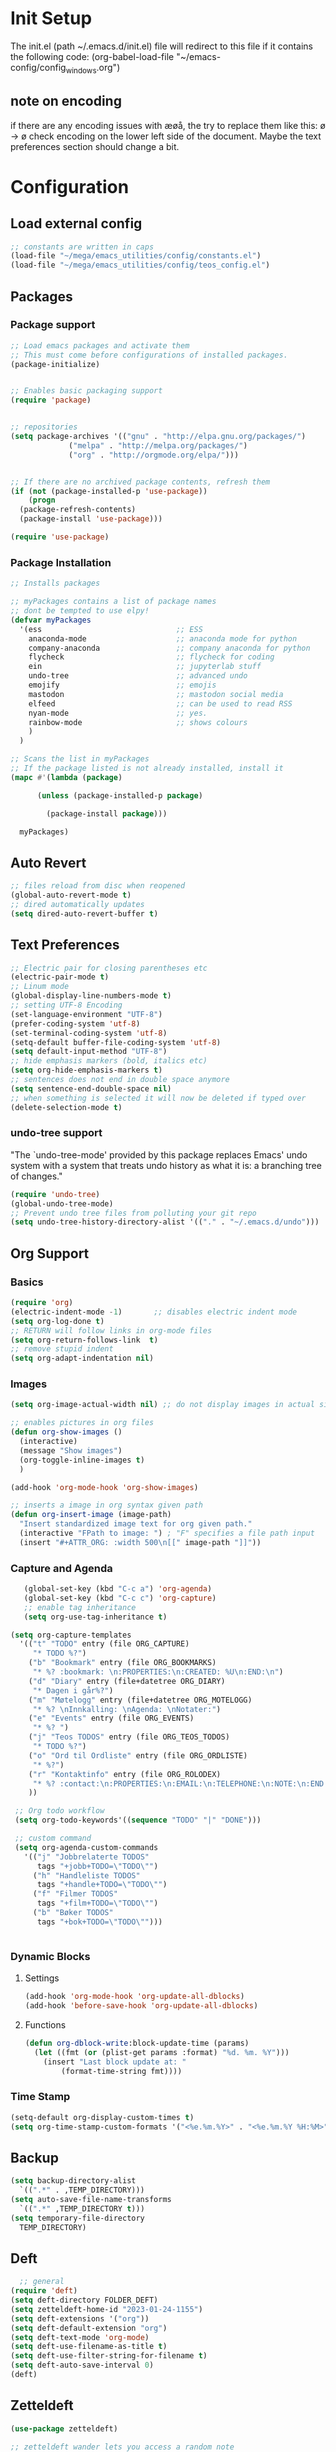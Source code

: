 # -*- coding: utf-8-unix -*-
#+STARTUP: content
* Init Setup
The init.el (path ~/.emacs.d/init.el) file will redirect to this file if
it contains the following code: (org-babel-load-file
"~/emacs-config/config_{windows}.org")

** note on encoding
if there are any encoding issues with æøå, the try to replace them like
this: ø -> ø check encoding on the lower left side of the document.
Maybe the text preferences section should change a bit.

* Configuration
** Load external config
#+begin_src emacs-lisp
;; constants are written in caps
(load-file "~/mega/emacs_utilities/config/constants.el")
(load-file "~/mega/emacs_utilities/config/teos_config.el")
#+end_src

** Packages

*** Package support

#+begin_src emacs-lisp
;; Load emacs packages and activate them
;; This must come before configurations of installed packages.
(package-initialize)


;; Enables basic packaging support
(require 'package)


;; repositories
(setq package-archives '(("gnu" . "http://elpa.gnu.org/packages/")
             ("melpa" . "http://melpa.org/packages/")
             ("org" . "http://orgmode.org/elpa/")))


;; If there are no archived package contents, refresh them
(if (not (package-installed-p 'use-package))
    (progn
  (package-refresh-contents)
  (package-install 'use-package)))

(require 'use-package)

#+end_src

*** Package Installation
#+begin_src emacs-lisp
;; Installs packages

;; myPackages contains a list of package names
;; dont be tempted to use elpy!
(defvar myPackages
  '(ess                              ;; ESS
    anaconda-mode                    ;; anaconda mode for python
    company-anaconda                 ;; company anaconda for python
    flycheck                         ;; flycheck for coding
    ein                              ;; jupyterlab stuff
    undo-tree                        ;; advanced undo
    emojify                          ;; emojis
    mastodon                         ;; mastodon social media
    elfeed                           ;; can be used to read RSS
    nyan-mode                        ;; yes.
    rainbow-mode                     ;; shows colours
    )
  )

;; Scans the list in myPackages
;; If the package listed is not already installed, install it
(mapc #'(lambda (package)

      (unless (package-installed-p package)

        (package-install package)))

  myPackages)
#+end_src

** Auto Revert
#+begin_src emacs-lisp
;; files reload from disc when reopened
(global-auto-revert-mode t)
;; dired automatically updates  
(setq dired-auto-revert-buffer t)
#+end_src

** Text Preferences
#+begin_src emacs-lisp
;; Electric pair for closing parentheses etc
(electric-pair-mode t)
;; Linum mode
(global-display-line-numbers-mode t)
;; setting UTF-8 Encoding
(set-language-environment "UTF-8")
(prefer-coding-system 'utf-8)
(set-terminal-coding-system 'utf-8)
(setq-default buffer-file-coding-system 'utf-8)
(setq default-input-method "UTF-8")
;; hide emphasis markers (bold, italics etc)
(setq org-hide-emphasis-markers t)
;; sentences does not end in double space anymore
(setq sentence-end-double-space nil)
;; when something is selected it will now be deleted if typed over
(delete-selection-mode t)
#+end_src

*** undo-tree support
:PROPERTIES:
:CUSTOM_ID: undo-tree-support
:END:
"The `undo-tree-mode' provided by this package replaces Emacs' undo
system with a system that treats undo history as what it is: a branching
tree of changes."

#+begin_src emacs-lisp
(require 'undo-tree)
(global-undo-tree-mode)
;; Prevent undo tree files from polluting your git repo
(setq undo-tree-history-directory-alist '(("." . "~/.emacs.d/undo")))
#+end_src

** Org Support
*** Basics
#+begin_src emacs-lisp
(require 'org)
(electric-indent-mode -1)       ;; disables electric indent mode
(setq org-log-done t)
;; RETURN will follow links in org-mode files
(setq org-return-follows-link  t)
;; remove stupid indent
(setq org-adapt-indentation nil)
#+end_src

*** Images
#+begin_src emacs-lisp
(setq org-image-actual-width nil) ;; do not display images in actual size

;; enables pictures in org files
(defun org-show-images ()
  (interactive)
  (message "Show images")
  (org-toggle-inline-images t)
  )

(add-hook 'org-mode-hook 'org-show-images)

;; inserts a image in org syntax given path
(defun org-insert-image (image-path)
  "Insert standardized image text for org given path."
  (interactive "FPath to image: ") ; "F" specifies a file path input
  (insert "#+ATTR_ORG: :width 500\n[[" image-path "]]"))

#+end_src

*** Capture and Agenda
#+begin_src emacs-lisp
   (global-set-key (kbd "C-c a") 'org-agenda)
   (global-set-key (kbd "C-c c") 'org-capture)
   ;; enable tag inheritance
   (setq org-use-tag-inheritance t)

(setq org-capture-templates
  '(("t" "TODO" entry (file ORG_CAPTURE)
     "* TODO %?")
    ("b" "Bookmark" entry (file ORG_BOOKMARKS)
     "* %? :bookmark: \n:PROPERTIES:\n:CREATED: %U\n:END:\n")
    ("d" "Diary" entry (file+datetree ORG_DIARY)
     "* Dagen i går%?")
    ("m" "Møtelogg" entry (file+datetree ORG_MOTELOGG)
     "* %? \nInnkalling: \nAgenda: \nNotater:")
    ("e" "Events" entry (file ORG_EVENTS)
     "* %? ")
    ("j" "Teos TODOS" entry (file ORG_TEOS_TODOS)
     "* TODO %?")
    ("o" "Ord til Ordliste" entry (file ORG_ORDLISTE)
     "* %?") 
    ("r" "Kontaktinfo" entry (file ORG_ROLODEX)
     "* %? :contact:\n:PROPERTIES:\n:EMAIL:\n:TELEPHONE:\n:NOTE:\n:END:\n")
    ))

 ;; Org todo workflow
 (setq org-todo-keywords'((sequence "TODO" "|" "DONE")))

 ;; custom command
 (setq org-agenda-custom-commands
   '(("j" "Jobbrelaterte TODOS"
      tags "+jobb+TODO=\"TODO\"")
     ("h" "Handleliste TODOS"
      tags "+handle+TODO=\"TODO\"")
     ("f" "Filmer TODOS"
      tags "+film+TODO=\"TODO\"")
     ("b" "Bøker TODOS"
      tags "+bok+TODO=\"TODO\"")))


#+end_src

*** Dynamic Blocks
**** Settings

   #+begin_src emacs-lisp
   (add-hook 'org-mode-hook 'org-update-all-dblocks)
   (add-hook 'before-save-hook 'org-update-all-dblocks)
   #+end_src

****  Functions

   #+begin_src emacs-lisp
   (defun org-dblock-write:block-update-time (params)
     (let ((fmt (or (plist-get params :format) "%d. %m. %Y")))
       (insert "Last block update at: "
           (format-time-string fmt))))
   #+end_src

*** Time Stamp
#+begin_src emacs-lisp
(setq-default org-display-custom-times t)
(setq org-time-stamp-custom-formats '("<%e.%m.%Y>" . "<%e.%m.%Y %H:%M>"))
#+end_src

** Backup
#+begin_src emacs-lisp
(setq backup-directory-alist
  `((".*" . ,TEMP_DIRECTORY)))
(setq auto-save-file-name-transforms
  `((".*" ,TEMP_DIRECTORY t)))
(setq temporary-file-directory
  TEMP_DIRECTORY)
#+end_src

** Deft
#+begin_src emacs-lisp
  ;; general
(require 'deft)
(setq deft-directory FOLDER_DEFT)
(setq zetteldeft-home-id "2023-01-24-1155")
(setq deft-extensions '("org"))
(setq deft-default-extension "org")
(setq deft-text-mode 'org-mode)
(setq deft-use-filename-as-title t)
(setq deft-use-filter-string-for-filename t)
(setq deft-auto-save-interval 0)
(deft)
#+end_src

** Zetteldeft
#+begin_src emacs-lisp
(use-package zetteldeft)

;; zetteldeft wander lets you access a random note
(defun zetteldeft-wander ()
  "Wander through `zetteldeft' notes.
  Search `deft' for a random `zetteldeft' id."
    (interactive)
    (switch-to-buffer deft-buffer)
    (let ((all-files (deft-find-all-files-no-prefix)))
  (deft-filter
    (zetteldeft--lift-id
     (nth (random (length all-files))
      all-files)))))

#+end_src

** Eshell
#+begin_src emacs-lisp
(add-hook 'eshell-mode-hook
      (lambda ()
        (remove-hook 'completion-at-point-functions 'pcomplete-completions-at-point t)))
(setenv "LANG" "en_US.UTF-8")
(setq eshell-scroll-to-bottom-on-input t)
#+end_src

** R Support
#+begin_src emacs-lisp
;; checks the system name and sets an R path accordingly
(setq inferior-R-program-name PATH_R)
;; (setq inferior-R-program-name '(
;; Shut up compile saves
(setq compilation-ask-about-save nil)
;; shut up auto ask
(setq ess-ask-for-ess-directory nil)
(setq ess-startup-directory nil)
;; Don't save *anything*
(setq compilation-save-buffers-predicate '(lambda () nil))
;;; ESS
(defun my-ess-hook ()
  ;; ensure company-R-library is in ESS backends
  (make-local-variable 'company-backends)
  (cl-delete-if (lambda (x) (and (eq (car-safe x) 'company-R-args))) company-backends)
  (push (list 'company-R-args 'company-R-objects 'company-R-library :separate)
    company-backends))
(add-hook 'ess-mode-hook 'my-ess-hook)
(with-eval-after-load 'ess
  (setq ess-use-company t))
;; company
(require 'company)
(setq tab-always-indent 'complete)
(global-set-key (kbd "C-M-/") #'company-complete)
(global-company-mode)
;; hotkeys
(global-set-key (kbd "M--") " <- ")    ;; alt+-
(global-set-key (kbd "C-S-M") " %>% ") ;; control+shift+m
;; run script function
(defun run-r-script (script-path)
  (shell-command (concat "Rscript " (shell-quote-argument script-path))))
#+end_src

** Python Support
#+begin_src emacs-lisp
;; set interpreter
(require 'python)

(setq python-shell-interpreter PATH_PYTHON)
;; add anaconda
(add-hook 'python-mode-hook 'anaconda-mode)

;; add company anaconda
(eval-after-load "company"
  '(add-to-list 'company-backends 'company-anaconda))
(add-hook 'python-mode-hook 'anaconda-mode)

;; set standard indent
(add-hook 'python-mode-hook '(lambda ()
               (setq python-indent 4)))
(setq python-indent-guess-indent-offset nil)

(defun my-python-line ()
  (interactive)
  (save-excursion
    (setq the_script_buffer (format (buffer-name)))
    (end-of-line)
    (kill-region (point) (progn (back-to-indentation) (point)))
    (if  (get-buffer  "*Python*")
    (message "")
  (run-python "ipython" nil nil))
    ;; (setq the_py_buffer (format "*Python[%s]*" (buffer-file-name)))
    (setq the_py_buffer "*Python*")
    (switch-to-buffer-other-window  the_py_buffer)
    (goto-char (buffer-end 1))
    (yank)
    (comint-send-input)
    (switch-to-buffer-other-window the_script_buffer)
    (yank))
  (end-of-line)
  (next-line)
  )

;; setter send line til C-return
(add-hook 'python-mode-hook
      (lambda ()
        (define-key python-mode-map (kbd "<C-return>") 'my-python-line)))

;; setter send region til M-return
(add-hook 'python-mode-hook
      (lambda ()
        (define-key python-mode-map (kbd "<M-return>") 'python-shell-send-region)))

#+end_src

** Scratch
#+begin_src emacs-lisp
;; input variable into scratch
(setq initial-scratch-message "")
#+end_src

** Utilities
*** Calendar Support
#+begin_src emacs-lisp
(copy-face font-lock-constant-face 'calendar-iso-week-face)
(set-face-attribute 'calendar-iso-week-face nil
            :height 0.7)
(setq calendar-intermonth-text
  '(propertize
    (format "%2d"
        (car
         (calendar-iso-from-absolute
          (calendar-absolute-from-gregorian (list month day year)))))
    'font-lock-face 'calendar-iso-week-face))


(add-hook 'calendar-load-hook
      (lambda ()
        (calendar-set-date-style 'european)))

(setq calendar-week-start-day 1)

#+end_src

*** Timer
#+begin_src emacs-lisp
(setq org-clock-sound BELL)
#+end_src

** pandoc support
#+begin_src emacs-lisp
  (defun pandoc-convert ()
    "Prompt for input and output paths, and convert using pandoc."
    (interactive)
    (let* ((input_var (read-file-name "Enter input document: "))
	   (output_var (read-file-name "Enter output document: "))
	   (replacement-directory BASE_PATH))

      ;; Check if input file exists
      (unless (file-exists-p input_var)
	(message "Input file does not exist.")
	(return))

      (setq input_var (replace-regexp-in-string "^~" replacement-directory input_var))
      (setq output_var (replace-regexp-in-string "^~" replacement-directory output_var))

      ;; Replace forward slashes with backslashes
      (setq input_var (replace-regexp-in-string "/" "\\\\" input_var))
      (setq output_var (replace-regexp-in-string "/" "\\\\" output_var))

      ;; Check if output file exists
      (when (file-exists-p output_var)
	(unless (yes-or-no-p "Output file already exists. Override? ")
	  (message "Conversion cancelled.")
	  (return)))

      (shell-command-to-string (format "pandoc -o %s %s" output_var input_var))))
#+end_src
** Garbage Collection
#+begin_src emacs-lisp
;; Minimize garbage collection during startup
(setq gc-cons-threshold most-positive-fixnum)

;; Lower threshold back to 8 MiB (default is 800kB)
(add-hook 'emacs-startup-hook
      (lambda ()
        (setq gc-cons-threshold (expt 2 23))))

#+end_src

** Appearance
*** Misc
#+begin_src emacs-lisp
(add-to-list 'custom-theme-load-path FOLDER_THEMES) ;; set themes dir
(setq inhibit-startup-message t)    ;; Hide the startup message
(setq debug-on-error t)             ;; enable in-depth message on error
(setq ring-bell-function 'ignore)   ;; ignore annoying bell sounds while in emacs
(tool-bar-mode -1)                  ;; removes ugly tool bar
(menu-bar-mode -1)                  ;; removes menubar
#+end_src

*** Set font functions
REMEMBER fonts need to be installed manually on windows systems.

#+begin_src emacs-lisp
(defun font-timesnewroman ()
  (interactive)
  (setq buffer-face-mode-face '(:family "TimesNewRoman"))
  (buffer-face-mode))

(defun font-inconsolata ()
  (interactive)
  (setq buffer-face-mode-face '(:family "Inconsolata")) ;; standard font find it in ~/mega/fonts
  (buffer-face-mode))
#+end_src

*** Theme functions
#+begin_src emacs-lisp
(defun disable-all-themes ()
  "Disable all currently active themes."
  (interactive)
  (dolist (i custom-enabled-themes)
    (disable-theme i)))

;; set theme function
(defun set-theme (theme)
  (disable-all-themes)
  (load-theme theme t)
  (set-frame-font "Inconsolata 16" nil t)
  (message "Theme '%s' set" theme))

;; interactive version
(defun choose-theme (theme)
  (interactive (list (completing-read "Theme: " theme-list)))
  (unless (member theme theme-list)
    (error "Theme is not in list!"))
  (set-theme (intern theme)))

;; interactive version of set-theme
(defun theme-select (theme)
  (interactive (list (completing-read "Theme: " theme-list)))
  (unless (member theme theme-list)
    (error "Theme not in list!"))
  (set-theme (intern theme)))

;; List of installed themes
(defvar theme-list
  '("base16-greenscreen"
    "dream"
    "shaman"
    "silkworm"
    "subtle-blue"
    "birds-of-paradise-plus"
    "bharadwaj-slate"
    "ef-autumn"
    "ef-cyprus"
    "ef-day"
    "ef-deuteranopia-light"
    "ef-duo-light"
    "ef-elea-light"
    "ef-frost"
    "ef-kassio"
    "ef-light"
    "ef-spring"
    "ef-summer"
    "ef-trio-light"
    "ef-tritanopia-light"
    "ef-bio"
    "ef-cherie"
    "ef-dark"
    "ef-deuteranopia-dark"
    "ef-duo-dark"
    "ef-elea-dark"
    "ef-night"
    "ef-symbiosis"
    "ef-trio-dark"
    "ef-tritanopia-dark"
    "ef-winter"
    "orange_wedge"
    "bubblegum"))

(defvar current-theme-idx 0
  "integer representing the current theme")

(defun cycle-themes ()
  "Toggle between different themes"
  (interactive)
  (setq current-theme-idx (mod (1+ current-theme-idx) 7))
  (cond ((= current-theme-idx 0) (set-theme 'base16-greenscreen))
    ((= current-theme-idx 1) (set-theme 'dream))
    ((= current-theme-idx 2) (set-theme 'shaman))
    ((= current-theme-idx 3) (set-theme 'silkworm))
    ((= current-theme-idx 4) (set-theme 'subtle-blue))
    ((= current-theme-idx 5) (set-theme 'birds-of-paradise-plus))
    ((= current-theme-idx 6) (set-theme 'bharadwaj-slate))))
#+end_src

*** ef seasonal themes
#+begin_src emacs-lisp
  ;; ef themes
  (defvar current-ef-theme-idx 0
    "integer representing the current ef theme")

;; https://protesilaos.com/emacs/ef-themes-pictures
  (defun set-month-theme ()
    (setq current-month (format-time-string "%m" (current-time)))
    (cond 
     ;; Day
     ;; Spring
     ((string-equal current-month "03") (set-theme 'ef-deuteranopia-light))
     ((string-equal current-month "04") (set-theme 'ef-spring))
     ((string-equal current-month "05") (set-theme 'ef-kassio))
     ;; Summer
     ((string-equal current-month "06") (set-theme 'ef-summer))
     ((string-equal current-month "07") (set-theme 'ef-elea-light))
     ((string-equal current-month "08") (set-theme 'ef-day))
     ;; Night
     ;; Autumns
     ((string-equal current-month "09") (set-theme 'ef-cherie))
     ((string-equal current-month "10") (set-theme 'ef-autumn))
     ((string-equal current-month "11") (set-theme 'ef-bio))
     ;; Winter
     ((string-equal current-month "12") (set-theme 'ef-tritanopia-dark))
     ((string-equal current-month "01") (set-theme 'ef-winter))
     ((string-equal current-month "02") (set-theme 'ef-elea-dark))))

#+end_src

*** Transparent frames
#+begin_src emacs-lisp
(defvar-local transparent-frame-enabled nil
  "Flag that indicates if the buffer is transparent.")

(defun set-frame-solid ()
  (set-frame-parameter (selected-frame) 'alpha '(100 100))
  (message "Solid frame"))

(defun set-frame-transparent ()
  (set-frame-parameter (selected-frame) 'alpha '(70 70))
  (message "Transparent frame"))

(defun toggle-frame-solidity ()
  "Toggle between solid and transparent frame for the current buffer."
  (interactive)
  (setq transparent-frame-enabled (not transparent-frame-enabled))
  (if transparent-frame-enabled
  (set-frame-transparent)
    (set-frame-solid)))


#+end_src

*** tabs
#+begin_src emacs-lisp
(custom-set-faces
  '(tab-bar-tab ((t (:inherit default :font "inconsolata" :height 0.8)))))
#+end_src

*** emojify
#+begin_src emacs-lisp
(add-hook 'after-init-hook #'global-emojify-mode)
#+end_src

*** nyan-mode
#+begin_src emacs-lisp
(defun proper-nyan ()
  (nyan-start-animation)
  (nyan-toggle-wavy-trail))
(add-hook 'nyan-mode-hook 'proper-nyan)
#+end_src

*** rainbow-mode
#+begin_src emacs-lisp
(add-hook 'prog-mode-hook 'rainbow-mode)
#+end_src

** Elfeed
[[https://github.com/skeeto/elfeed]]

#+begin_src emacs-lisp
  (setq elfeed-feeds
    '("https://pitchfork.com/feed/feed-album-reviews/rss" ;; pitchfork album reviews 
      "www.nrk.no/toppsaker.rss"
      "www.nrk.no/osloogviken/siste.rss"
      "https://planet.emacslife.com/atom.xml"
      "https://store.steampowered.com/feeds/news.xml"
      "https://store.steampowered.com/feeds/newreleases.xml"
      "https://www.theguardian.com/world/rss"
      "https://www.nintendo.co.uk/news.xml"
      ))
(elfeed-update)
#+end_src

** ERC Support
#+begin_src emacs-lisp
;; erc-tls autorun
(defun run-libera-chat ()
  (interactive)
  (erc-tls :server "irc.libera.chat" :port 6697 :nick ERC_NICK :password )) ;; set standard username
#+end_src

** mpv support
Plays downloaded albums via .bat files in mpv

#+begin_src emacs-lisp
;; general function that runs a bat file that plays a folder in mpv 
(defun mpv-play-album(album)
  "plays in mpv asynchronously."
  (interactive (list (completing-read "Album: " mpv-albums-list)))
  ;; Check if the provided album is in the list
  (unless (member album mpv-albums-list)
    (error "Album not in list!"))
  ;; continues otherwise
  (setq bat_folder (concat BASE_PATH_WIN PATH_MUSIC_WIN))
  (async-shell-command (concat bat_folder "\\" album ".bat")))

;; list of possible albums
(defvar mpv-albums-list
  '("abzu"
    "coding_playlist"
    "deacon"
    "pillars-of-eternity"
    "radio-new-vegas"
    "raven"
    "take-me-apart"
    "the-legend-of-the-sun-virgin"
    "traveler"
    "the-last-door"
    "wincing-the-night-away"
    "halfaxa")
  )
#+end_src

** Mastodon
#+begin_src emacs-lisp
(setq mastodon-instance-url "https://tech.lgbt"
  mastodon-active-user "gray")

(defun my-mastodon-hook ()
  (visual-line-mode t))

(add-hook 'mastodon-mode-hook 'my-mastodon-hook)
#+end_src

** Misc Functions
#+begin_src emacs-lisp
;; check/uncheck all checkboxes
(defun checkbox-all ()
  (interactive)
  (mark-whole-buffer)
  (org-toggle-checkbox)
  (message "check/uncheck all"))

;; unhighlight all
(defun unhighlight-all  ()
  (interactive)
  (unhighlight-regexp t)
  (message "Removed all highlights"))

;; chatbot
(defun open-parla ()
  (interactive)
  (find-file PATH_PARLA))

;; flashcards
(defun open-flashcards ()
   (interactive)
   (find-file PATH_FLASHCARDS))

;; save text as file
(defun save-text-as-file (text filename)
"Save TEXT as a file named FILENAME."
(with-temp-buffer
   (insert text)
   (write-file filename))
   (message (format "'%s' saved." filename)))

;; mega/org folder
(defun open-mega ()
  (interactive)
  (find-file FOLDER_CLOUD))
(defun open-org ()
  (interactive)
  (find-file FOLDER_ORG))
(defun open-handleliste ()
  (interactive)
  (find-file ORG_HANDLELISTE))
(defun open-emacs_utilities ()
  (interactive)
  (find-file FOLDER_EMACS_UTILITIES))

;; open config
(defun open-config ()
  (interactive)
  (find-file ORG_CONFIG_WINDOWS))

(defun open-sign ()
  (interactive)
  (find-file ORG_SIGN))

;; open scratch
(defun open-scratch ()
  (interactive)
  (switch-to-buffer "*scratch*"))

;; deft folders
(defun deft-folder-deft ()
  (interactive)
  (setq deft-directory FOLDER_DEFT)
  (deft-refresh)
  (setq zetteldeft-home-id "2023-01-24-1155")
  (zetteldeft-go-home)
  )

(defun deft-folder-teos ()
  (interactive)
  (setq deft-directory FOLDER_TEOS)
  (deft-refresh)
  (setq zetteldeft-home-id "2023-01-24-1156")
  (zetteldeft-go-home)
  )

(defun file-content-equal-to-string-p (file string)
  "Check if the content of FILE is equal to STRING."
  (with-temp-buffer
    (insert-file-contents file)
    (string= (buffer-string) string)))

;; delete current file (written by chatgpt so beware)
;; Useful in zetteldeft
(defun delete-current-file ()
  "Deletes the current file being viewed in the buffer"
  (interactive)
  (let ((filename (buffer-file-name)))
    (when filename
  (if (yes-or-no-p (format "Are you sure you want to delete %s?" filename))
      (progn
        (delete-file filename)
        (message "File '%s' deleted." filename)
        (kill-buffer))
    (message "File '%s' not deleted." filename)))))

 ;; Function that helps C-backspace be more similar to the windows equivalent
(defun backward-kill-word-or-whitespace ()
  "Remove all whitespace if the character behind the cursor is whitespace, otherwise remove a word."
  (interactive)
  (if (looking-back "\\s-")
  (progn
    (delete-region (point) (save-excursion (skip-chars-backward " \t\n") (point))))
    (backward-kill-word 1)))

(defun write-current-time ()
  "Writes the current time at the cursor position."
  (interactive)
  (insert (current-time-string)))

(defun write-current-date ()
  "Writes current date at current position"
  (interactive)
  (insert (format-time-string "%d-%m-%Y")))

(defun write-current-path ()
  "Writes the path to current buffer at the cursor position."
  (interactive)
  (insert (buffer-file-name)))

(defun open-org-agenda-for-current-week ()
  (interactive)
  (let ((current-prefix-arg '(4)))
    (call-interactively 'org-agenda-list))
  (message "Opening agenda for current week"))

#+end_src

** Workout Diary
#+begin_src emacs-lisp
;; adds line to workout diary table
(run-r-script R_WORKOUT_PATH)
#+end_src

** Keybindings
some unbound C-c: u,

#+begin_src emacs-lisp
(global-set-key (kbd "C-.") 'other-window)
(global-set-key (kbd "C-:") 'other-frame)
(global-set-key (kbd "C-c a") 'org-agenda)
(global-set-key (kbd "C-c c") 'org-capture)
(global-set-key (kbd "C-c f") 'font-inconsolata)
(global-set-key (kbd "C-c q") 'query-replace)
(global-set-key (kbd "C-c e") 'emojify-apropos-emoji)
(global-set-key "\M- " 'hippie-expand)
(global-set-key (kbd "C-c g") 'goto-line)
(global-set-key (kbd "C-c b") 'checkbox-all) ;; Clear checkboxes
(global-set-key (kbd "C-c t") 'org-timer-set-timer)
(global-set-key (kbd "C-c n") 'nyan-mode)
(global-set-key (kbd "C-c v") 'visual-line-mode)
(global-set-key (kbd "C-c k") 'delete-current-file)
(global-set-key (kbd "C-c l") 'sort-lines)
(global-set-key (kbd "C-c s") 'shell)
(global-set-key (kbd "C-c u") 'pandoc-convert)

(global-set-key (kbd "C-c z") 'eshell)
(global-set-key (kbd "C-c m") 'mpv-play-album)
(global-set-key (kbd "C-c r") 'elfeed)

;; insert text
(global-set-key (kbd "C-c o") 'write-current-time)
(global-set-key (kbd "C-c p") 'write-current-path)

;; open files/programs 0:9
(global-set-key (kbd "C-c 1") 'zetteldeft-go-home)
(global-set-key (kbd "C-c 2") 'open-config)
(global-set-key (kbd "C-c 3") 'open-mega)
(global-set-key (kbd "C-c 4") 'open-emacs_utilities)
(global-set-key (kbd "C-c 5") 'mastodon)
(global-set-key (kbd "C-c 6") 'run-libera-chat)
(global-set-key (kbd "C-c 7") 'open-sign)
(global-set-key (kbd "C-c 8") 'open-flashcards)
(global-set-key (kbd "C-c 9") 'open-parla)
(global-set-key (kbd "C-c 0") 'open-scratch)

;; deft
(global-set-key (kbd "C-c j") 'deft-folder-teos)
(global-set-key (kbd "C-c h") 'deft-folder-deft)

;; org stuff
(global-set-key (kbd "C-c i") 'org-insert-link)

;; Cycle themes
(global-set-key (kbd "C-c x") 'cycle-themes)

;; norwegian special characters
(global-set-key (kbd "C-c æ") 'unhighlight-all)
(global-set-key (kbd "C-c ø") 'highlight-symbol-at-point)
(global-set-key (kbd "C-c å") 'org-insert-image)
(global-set-key (kbd "C-ø") 'make-frame-command)
(global-set-key (kbd "C-æ") 'delete-frame)
(global-set-key (kbd "C-å") 'toggle-frame-solidity)
(global-set-key (kbd "M-ø") 'kmacro-start-macro-or-insert-counter)
(global-set-key (kbd "M-æ") 'kmacro-end-or-call-macro)
(global-set-key (kbd "M-å") 'org-show-images)

;; new C-backspace
(global-set-key (kbd "<C-backspace>") 'backward-kill-word-or-whitespace)

;; all zetteldeft keybindings start with C-c d
(zetteldeft-set-classic-keybindings)
(global-set-key (kbd "C-c w") 'zetteldeft-wander)
#+end_src

** Start
#+begin_src emacs-lisp
(set-month-theme)
(cd "~/")
(open-org-agenda-for-current-week)
(delete-other-windows nil) ;; deletes deft window
(toggle-frame-solidity)
#+end_src
